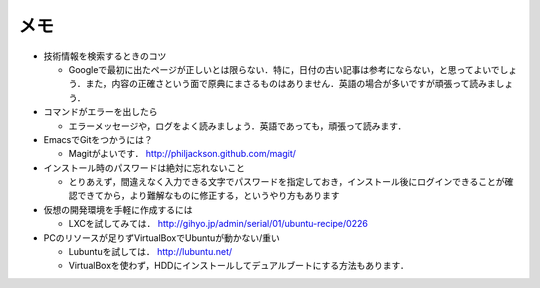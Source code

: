 メモ
====

* 技術情報を検索するときのコツ

  - Googleで最初に出たページが正しいとは限らない．特に，日付の古い記事は参考にならない，と思ってよいでしょう．また，内容の正確さという面で原典にまさるものはありません．英語の場合が多いですが頑張って読みましょう．

* コマンドがエラーを出したら

  - エラーメッセージや，ログをよく読みましょう．英語であっても，頑張って読みます．

* EmacsでGitをつかうには？

  - Magitがよいです． http://philjackson.github.com/magit/

* インストール時のパスワードは絶対に忘れないこと

  - とりあえず，間違えなく入力できる文字でパスワードを指定しておき，インストール後にログインできることが確認できてから，より難解なものに修正する，というやり方もあります

* 仮想の開発環境を手軽に作成するには

  - LXCを試してみては． http://gihyo.jp/admin/serial/01/ubuntu-recipe/0226

* PCのリソースが足りずVirtualBoxでUbuntuが動かない/重い

  - Lubuntuを試しては． http://lubuntu.net/
  - VirtualBoxを使わず，HDDにインストールしてデュアルブートにする方法もあります．

.. * エッジにこだわる
.. * HTMLの画面をみんなで手分けして修正してみよう
.. * テストの方法
.. * バージョンあわせ

.. Local Variables:
.. compile-command: "(cd .. && make html)"
.. End:
